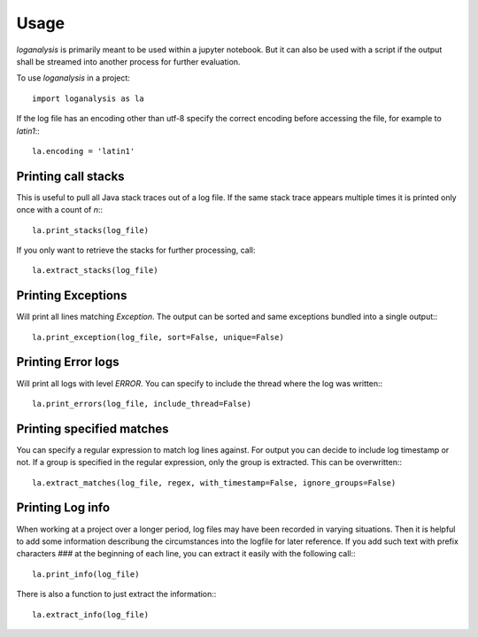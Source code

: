 =====
Usage
=====

`loganalysis` is primarily meant to be used within a jupyter notebook. But it can also be used with a script if the output shall be streamed into another process for further evaluation.

To use `loganalysis` in a project::

    import loganalysis as la

If the log file has an encoding other than utf-8 specify the correct encoding before accessing the file, for example to `latin1`:::

    la.encoding = 'latin1'

Printing call stacks
--------------------
This is useful to pull all Java stack traces out of a log file. If the same stack trace appears multiple times it is printed only once with a count of `n`:::

    la.print_stacks(log_file)

If you only want to retrieve the stacks for further processing, call::

    la.extract_stacks(log_file)


Printing Exceptions
-------------------
Will print all lines matching `Exception`. The output can be sorted and same exceptions bundled into a single output:::

    la.print_exception(log_file, sort=False, unique=False)


Printing Error logs
-------------------
Will print all logs with level `ERROR`. You can specify to include the thread where the log was written:::

    la.print_errors(log_file, include_thread=False)


Printing specified matches
--------------------------
You can specify a regular expression to match log lines against. For output you can decide to include log timestamp or not. If a group is specified in the regular expression, only the group is extracted. This can be overwritten:::

    la.extract_matches(log_file, regex, with_timestamp=False, ignore_groups=False)


Printing Log info
-----------------
When working at a project over a longer period, log files may have been recorded in varying situations. Then it is helpful to add some information describung the circumstances into the logfile for later reference.
If you add such text with prefix characters `###` at the beginning of each line, you can extract it easily with the following call:::

    la.print_info(log_file)

There is also a function to just extract the information:::

    la.extract_info(log_file)


